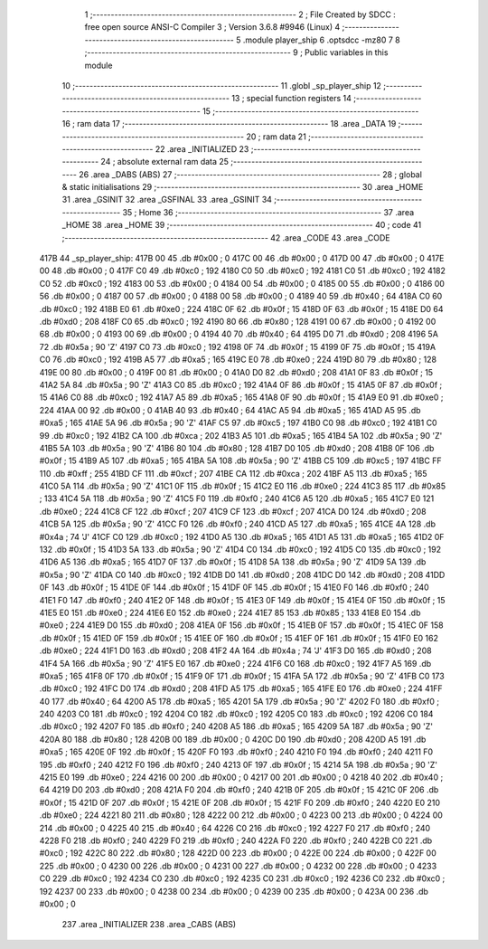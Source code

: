                              1 ;--------------------------------------------------------
                              2 ; File Created by SDCC : free open source ANSI-C Compiler
                              3 ; Version 3.6.8 #9946 (Linux)
                              4 ;--------------------------------------------------------
                              5 	.module player_ship
                              6 	.optsdcc -mz80
                              7 	
                              8 ;--------------------------------------------------------
                              9 ; Public variables in this module
                             10 ;--------------------------------------------------------
                             11 	.globl _sp_player_ship
                             12 ;--------------------------------------------------------
                             13 ; special function registers
                             14 ;--------------------------------------------------------
                             15 ;--------------------------------------------------------
                             16 ; ram data
                             17 ;--------------------------------------------------------
                             18 	.area _DATA
                             19 ;--------------------------------------------------------
                             20 ; ram data
                             21 ;--------------------------------------------------------
                             22 	.area _INITIALIZED
                             23 ;--------------------------------------------------------
                             24 ; absolute external ram data
                             25 ;--------------------------------------------------------
                             26 	.area _DABS (ABS)
                             27 ;--------------------------------------------------------
                             28 ; global & static initialisations
                             29 ;--------------------------------------------------------
                             30 	.area _HOME
                             31 	.area _GSINIT
                             32 	.area _GSFINAL
                             33 	.area _GSINIT
                             34 ;--------------------------------------------------------
                             35 ; Home
                             36 ;--------------------------------------------------------
                             37 	.area _HOME
                             38 	.area _HOME
                             39 ;--------------------------------------------------------
                             40 ; code
                             41 ;--------------------------------------------------------
                             42 	.area _CODE
                             43 	.area _CODE
   417B                      44 _sp_player_ship:
   417B 00                   45 	.db #0x00	; 0
   417C 00                   46 	.db #0x00	; 0
   417D 00                   47 	.db #0x00	; 0
   417E 00                   48 	.db #0x00	; 0
   417F C0                   49 	.db #0xc0	; 192
   4180 C0                   50 	.db #0xc0	; 192
   4181 C0                   51 	.db #0xc0	; 192
   4182 C0                   52 	.db #0xc0	; 192
   4183 00                   53 	.db #0x00	; 0
   4184 00                   54 	.db #0x00	; 0
   4185 00                   55 	.db #0x00	; 0
   4186 00                   56 	.db #0x00	; 0
   4187 00                   57 	.db #0x00	; 0
   4188 00                   58 	.db #0x00	; 0
   4189 40                   59 	.db #0x40	; 64
   418A C0                   60 	.db #0xc0	; 192
   418B E0                   61 	.db #0xe0	; 224
   418C 0F                   62 	.db #0x0f	; 15
   418D 0F                   63 	.db #0x0f	; 15
   418E D0                   64 	.db #0xd0	; 208
   418F C0                   65 	.db #0xc0	; 192
   4190 80                   66 	.db #0x80	; 128
   4191 00                   67 	.db #0x00	; 0
   4192 00                   68 	.db #0x00	; 0
   4193 00                   69 	.db #0x00	; 0
   4194 40                   70 	.db #0x40	; 64
   4195 D0                   71 	.db #0xd0	; 208
   4196 5A                   72 	.db #0x5a	; 90	'Z'
   4197 C0                   73 	.db #0xc0	; 192
   4198 0F                   74 	.db #0x0f	; 15
   4199 0F                   75 	.db #0x0f	; 15
   419A C0                   76 	.db #0xc0	; 192
   419B A5                   77 	.db #0xa5	; 165
   419C E0                   78 	.db #0xe0	; 224
   419D 80                   79 	.db #0x80	; 128
   419E 00                   80 	.db #0x00	; 0
   419F 00                   81 	.db #0x00	; 0
   41A0 D0                   82 	.db #0xd0	; 208
   41A1 0F                   83 	.db #0x0f	; 15
   41A2 5A                   84 	.db #0x5a	; 90	'Z'
   41A3 C0                   85 	.db #0xc0	; 192
   41A4 0F                   86 	.db #0x0f	; 15
   41A5 0F                   87 	.db #0x0f	; 15
   41A6 C0                   88 	.db #0xc0	; 192
   41A7 A5                   89 	.db #0xa5	; 165
   41A8 0F                   90 	.db #0x0f	; 15
   41A9 E0                   91 	.db #0xe0	; 224
   41AA 00                   92 	.db #0x00	; 0
   41AB 40                   93 	.db #0x40	; 64
   41AC A5                   94 	.db #0xa5	; 165
   41AD A5                   95 	.db #0xa5	; 165
   41AE 5A                   96 	.db #0x5a	; 90	'Z'
   41AF C5                   97 	.db #0xc5	; 197
   41B0 C0                   98 	.db #0xc0	; 192
   41B1 C0                   99 	.db #0xc0	; 192
   41B2 CA                  100 	.db #0xca	; 202
   41B3 A5                  101 	.db #0xa5	; 165
   41B4 5A                  102 	.db #0x5a	; 90	'Z'
   41B5 5A                  103 	.db #0x5a	; 90	'Z'
   41B6 80                  104 	.db #0x80	; 128
   41B7 D0                  105 	.db #0xd0	; 208
   41B8 0F                  106 	.db #0x0f	; 15
   41B9 A5                  107 	.db #0xa5	; 165
   41BA 5A                  108 	.db #0x5a	; 90	'Z'
   41BB C5                  109 	.db #0xc5	; 197
   41BC FF                  110 	.db #0xff	; 255
   41BD CF                  111 	.db #0xcf	; 207
   41BE CA                  112 	.db #0xca	; 202
   41BF A5                  113 	.db #0xa5	; 165
   41C0 5A                  114 	.db #0x5a	; 90	'Z'
   41C1 0F                  115 	.db #0x0f	; 15
   41C2 E0                  116 	.db #0xe0	; 224
   41C3 85                  117 	.db #0x85	; 133
   41C4 5A                  118 	.db #0x5a	; 90	'Z'
   41C5 F0                  119 	.db #0xf0	; 240
   41C6 A5                  120 	.db #0xa5	; 165
   41C7 E0                  121 	.db #0xe0	; 224
   41C8 CF                  122 	.db #0xcf	; 207
   41C9 CF                  123 	.db #0xcf	; 207
   41CA D0                  124 	.db #0xd0	; 208
   41CB 5A                  125 	.db #0x5a	; 90	'Z'
   41CC F0                  126 	.db #0xf0	; 240
   41CD A5                  127 	.db #0xa5	; 165
   41CE 4A                  128 	.db #0x4a	; 74	'J'
   41CF C0                  129 	.db #0xc0	; 192
   41D0 A5                  130 	.db #0xa5	; 165
   41D1 A5                  131 	.db #0xa5	; 165
   41D2 0F                  132 	.db #0x0f	; 15
   41D3 5A                  133 	.db #0x5a	; 90	'Z'
   41D4 C0                  134 	.db #0xc0	; 192
   41D5 C0                  135 	.db #0xc0	; 192
   41D6 A5                  136 	.db #0xa5	; 165
   41D7 0F                  137 	.db #0x0f	; 15
   41D8 5A                  138 	.db #0x5a	; 90	'Z'
   41D9 5A                  139 	.db #0x5a	; 90	'Z'
   41DA C0                  140 	.db #0xc0	; 192
   41DB D0                  141 	.db #0xd0	; 208
   41DC D0                  142 	.db #0xd0	; 208
   41DD 0F                  143 	.db #0x0f	; 15
   41DE 0F                  144 	.db #0x0f	; 15
   41DF 0F                  145 	.db #0x0f	; 15
   41E0 F0                  146 	.db #0xf0	; 240
   41E1 F0                  147 	.db #0xf0	; 240
   41E2 0F                  148 	.db #0x0f	; 15
   41E3 0F                  149 	.db #0x0f	; 15
   41E4 0F                  150 	.db #0x0f	; 15
   41E5 E0                  151 	.db #0xe0	; 224
   41E6 E0                  152 	.db #0xe0	; 224
   41E7 85                  153 	.db #0x85	; 133
   41E8 E0                  154 	.db #0xe0	; 224
   41E9 D0                  155 	.db #0xd0	; 208
   41EA 0F                  156 	.db #0x0f	; 15
   41EB 0F                  157 	.db #0x0f	; 15
   41EC 0F                  158 	.db #0x0f	; 15
   41ED 0F                  159 	.db #0x0f	; 15
   41EE 0F                  160 	.db #0x0f	; 15
   41EF 0F                  161 	.db #0x0f	; 15
   41F0 E0                  162 	.db #0xe0	; 224
   41F1 D0                  163 	.db #0xd0	; 208
   41F2 4A                  164 	.db #0x4a	; 74	'J'
   41F3 D0                  165 	.db #0xd0	; 208
   41F4 5A                  166 	.db #0x5a	; 90	'Z'
   41F5 E0                  167 	.db #0xe0	; 224
   41F6 C0                  168 	.db #0xc0	; 192
   41F7 A5                  169 	.db #0xa5	; 165
   41F8 0F                  170 	.db #0x0f	; 15
   41F9 0F                  171 	.db #0x0f	; 15
   41FA 5A                  172 	.db #0x5a	; 90	'Z'
   41FB C0                  173 	.db #0xc0	; 192
   41FC D0                  174 	.db #0xd0	; 208
   41FD A5                  175 	.db #0xa5	; 165
   41FE E0                  176 	.db #0xe0	; 224
   41FF 40                  177 	.db #0x40	; 64
   4200 A5                  178 	.db #0xa5	; 165
   4201 5A                  179 	.db #0x5a	; 90	'Z'
   4202 F0                  180 	.db #0xf0	; 240
   4203 C0                  181 	.db #0xc0	; 192
   4204 C0                  182 	.db #0xc0	; 192
   4205 C0                  183 	.db #0xc0	; 192
   4206 C0                  184 	.db #0xc0	; 192
   4207 F0                  185 	.db #0xf0	; 240
   4208 A5                  186 	.db #0xa5	; 165
   4209 5A                  187 	.db #0x5a	; 90	'Z'
   420A 80                  188 	.db #0x80	; 128
   420B 00                  189 	.db #0x00	; 0
   420C D0                  190 	.db #0xd0	; 208
   420D A5                  191 	.db #0xa5	; 165
   420E 0F                  192 	.db #0x0f	; 15
   420F F0                  193 	.db #0xf0	; 240
   4210 F0                  194 	.db #0xf0	; 240
   4211 F0                  195 	.db #0xf0	; 240
   4212 F0                  196 	.db #0xf0	; 240
   4213 0F                  197 	.db #0x0f	; 15
   4214 5A                  198 	.db #0x5a	; 90	'Z'
   4215 E0                  199 	.db #0xe0	; 224
   4216 00                  200 	.db #0x00	; 0
   4217 00                  201 	.db #0x00	; 0
   4218 40                  202 	.db #0x40	; 64
   4219 D0                  203 	.db #0xd0	; 208
   421A F0                  204 	.db #0xf0	; 240
   421B 0F                  205 	.db #0x0f	; 15
   421C 0F                  206 	.db #0x0f	; 15
   421D 0F                  207 	.db #0x0f	; 15
   421E 0F                  208 	.db #0x0f	; 15
   421F F0                  209 	.db #0xf0	; 240
   4220 E0                  210 	.db #0xe0	; 224
   4221 80                  211 	.db #0x80	; 128
   4222 00                  212 	.db #0x00	; 0
   4223 00                  213 	.db #0x00	; 0
   4224 00                  214 	.db #0x00	; 0
   4225 40                  215 	.db #0x40	; 64
   4226 C0                  216 	.db #0xc0	; 192
   4227 F0                  217 	.db #0xf0	; 240
   4228 F0                  218 	.db #0xf0	; 240
   4229 F0                  219 	.db #0xf0	; 240
   422A F0                  220 	.db #0xf0	; 240
   422B C0                  221 	.db #0xc0	; 192
   422C 80                  222 	.db #0x80	; 128
   422D 00                  223 	.db #0x00	; 0
   422E 00                  224 	.db #0x00	; 0
   422F 00                  225 	.db #0x00	; 0
   4230 00                  226 	.db #0x00	; 0
   4231 00                  227 	.db #0x00	; 0
   4232 00                  228 	.db #0x00	; 0
   4233 C0                  229 	.db #0xc0	; 192
   4234 C0                  230 	.db #0xc0	; 192
   4235 C0                  231 	.db #0xc0	; 192
   4236 C0                  232 	.db #0xc0	; 192
   4237 00                  233 	.db #0x00	; 0
   4238 00                  234 	.db #0x00	; 0
   4239 00                  235 	.db #0x00	; 0
   423A 00                  236 	.db #0x00	; 0
                            237 	.area _INITIALIZER
                            238 	.area _CABS (ABS)
